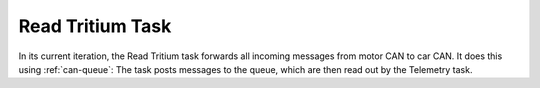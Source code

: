 *****************
Read Tritium Task
*****************

In its current iteration, the Read Tritium task forwards all incoming messages from motor CAN to car CAN. It does this using :ref:`can-queue`: The task posts messages to the queue, which are then read out by the Telemetry task.